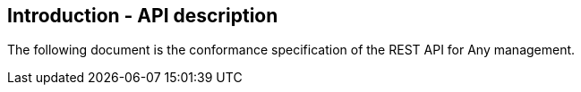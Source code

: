 == Introduction - API description

The following document is the conformance specification of the REST API for Any management. 

